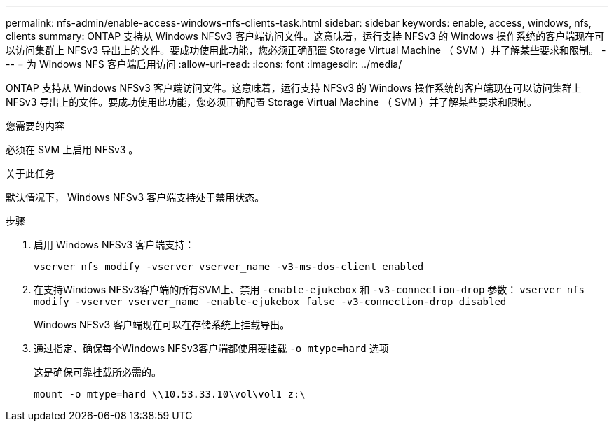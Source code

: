 ---
permalink: nfs-admin/enable-access-windows-nfs-clients-task.html 
sidebar: sidebar 
keywords: enable, access, windows, nfs, clients 
summary: ONTAP 支持从 Windows NFSv3 客户端访问文件。这意味着，运行支持 NFSv3 的 Windows 操作系统的客户端现在可以访问集群上 NFSv3 导出上的文件。要成功使用此功能，您必须正确配置 Storage Virtual Machine （ SVM ）并了解某些要求和限制。 
---
= 为 Windows NFS 客户端启用访问
:allow-uri-read: 
:icons: font
:imagesdir: ../media/


[role="lead"]
ONTAP 支持从 Windows NFSv3 客户端访问文件。这意味着，运行支持 NFSv3 的 Windows 操作系统的客户端现在可以访问集群上 NFSv3 导出上的文件。要成功使用此功能，您必须正确配置 Storage Virtual Machine （ SVM ）并了解某些要求和限制。

.您需要的内容
必须在 SVM 上启用 NFSv3 。

.关于此任务
默认情况下， Windows NFSv3 客户端支持处于禁用状态。

.步骤
. 启用 Windows NFSv3 客户端支持：
+
`vserver nfs modify -vserver vserver_name -v3-ms-dos-client enabled`

. 在支持Windows NFSv3客户端的所有SVM上、禁用 `-enable-ejukebox` 和 `-v3-connection-drop` 参数： `vserver nfs modify -vserver vserver_name -enable-ejukebox false -v3-connection-drop disabled`
+
Windows NFSv3 客户端现在可以在存储系统上挂载导出。

. 通过指定、确保每个Windows NFSv3客户端都使用硬挂载 `-o mtype=hard` 选项
+
这是确保可靠挂载所必需的。

+
`mount -o mtype=hard \\10.53.33.10\vol\vol1 z:\`


